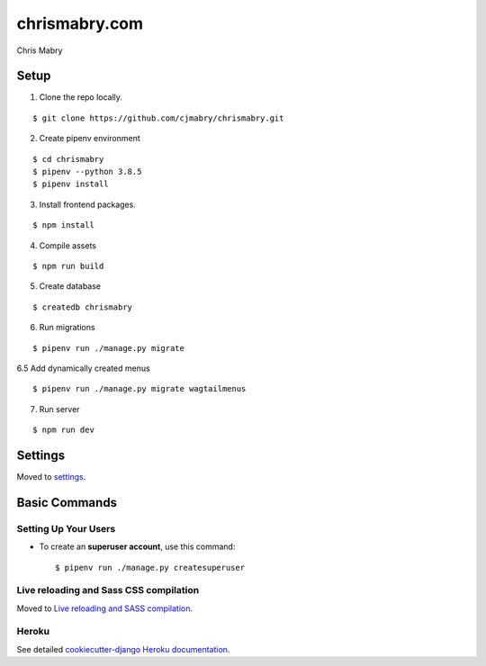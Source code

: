 chrismabry.com
==============

Chris Mabry

.. image:: https://img.shields.io/badge/built%20with-Cookiecutter%20Django-ff69b4.svg
     :target: https://github.com/With-the-Ranks/cookiecutter-django/
     :alt: Built with Cookiecutter Django (WTR fork)
.. image:: https://img.shields.io/badge/code%20style-black-000000.svg
     :target: https://github.com/ambv/black
     :alt: Black code style


Setup
--------
1. Clone the repo locally.

::

$ git clone https://github.com/cjmabry/chrismabry.git

2. Create pipenv environment

::

$ cd chrismabry
$ pipenv --python 3.8.5
$ pipenv install

3. Install frontend packages.

::

$ npm install

4. Compile assets

::

$ npm run build

5. Create database

::

$ createdb chrismabry

6. Run migrations

::

$ pipenv run ./manage.py migrate

6.5 Add dynamically created menus

::

$ pipenv run ./manage.py migrate wagtailmenus


7. Run server

::

$ npm run dev

Settings
--------

Moved to settings_.

.. _settings: http://cookiecutter-django.readthedocs.io/en/latest/settings.html

Basic Commands
--------------

Setting Up Your Users
^^^^^^^^^^^^^^^^^^^^^

* To create an **superuser account**, use this command::

    $ pipenv run ./manage.py createsuperuser


Live reloading and Sass CSS compilation
^^^^^^^^^^^^^^^^^^^^^^^^^^^^^^^^^^^^^^^

Moved to `Live reloading and SASS compilation`_.

.. _`Live reloading and SASS compilation`: http://cookiecutter-django.readthedocs.io/en/latest/live-reloading-and-sass-compilation.html

Heroku
^^^^^^

See detailed `cookiecutter-django Heroku documentation`_.

.. _`cookiecutter-django Heroku documentation`: http://cookiecutter-django.readthedocs.io/en/latest/deployment-on-heroku.html
